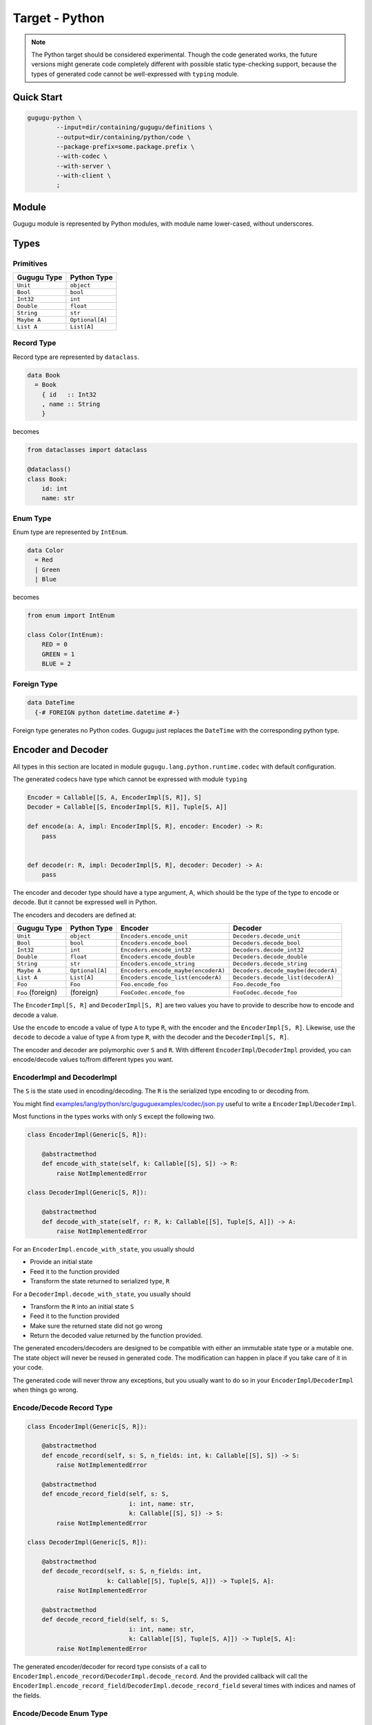 Target - Python
===============

.. note::

   The Python target should be considered experimental.
   Though the code generated works,
   the future versions might generate code completely different with possible
   static type-checking support,
   because the types of generated code cannot be well-expressed with
   ``typing`` module.


Quick Start
-----------

.. sourcecode:: bash

   gugugu-python \
           --input=dir/containing/gugugu/definitions \
           --output=dir/containing/python/code \
           --package-prefix=some.package.prefix \
           --with-codec \
           --with-server \
           --with-client \
           ;


Module
------

Gugugu module is represented by Python modules, with module name lower-cased,
without underscores.


Types
-----

Primitives
~~~~~~~~~~

+-------------+-----------------+
| Gugugu Type | Python Type     |
+=============+=================+
| ``Unit``    | ``object``      |
+-------------+-----------------+
| ``Bool``    | ``bool``        |
+-------------+-----------------+
| ``Int32``   | ``int``         |
+-------------+-----------------+
| ``Double``  | ``float``       |
+-------------+-----------------+
| ``String``  | ``str``         |
+-------------+-----------------+
| ``Maybe A`` | ``Optional[A]`` |
+-------------+-----------------+
| ``List A``  | ``List[A]``     |
+-------------+-----------------+

Record Type
~~~~~~~~~~~

Record type are represented by ``dataclass``.

.. sourcecode:: haskell

   data Book
     = Book
       { id   :: Int32
       , name :: String
       }

becomes

.. sourcecode:: python

   from dataclasses import dataclass

   @dataclass()
   class Book:
       id: int
       name: str

Enum Type
~~~~~~~~~

Enum type are represented by ``IntEnum``.

.. sourcecode:: haskell

   data Color
     = Red
     | Green
     | Blue

becomes

.. sourcecode:: python

   from enum import IntEnum

   class Color(IntEnum):
       RED = 0
       GREEN = 1
       BLUE = 2

Foreign Type
~~~~~~~~~~~~

.. sourcecode:: haskell

   data DateTime
     {-# FOREIGN python datetime.datetime #-}

Foreign type generates no Python codes.
Gugugu just replaces the ``DateTime`` with the corresponding python type.


Encoder and Decoder
-------------------

All types in this section are located in module
``gugugu.lang.python.runtime.codec`` with default configuration.

The generated codecs have type which cannot be expressed with module ``typing``

.. sourcecode:: python

   Encoder = Callable[[S, A, EncoderImpl[S, R]], S]
   Decoder = Callable[[S, EncoderImpl[S, R]], Tuple[S, A]]

   def encode(a: A, impl: EncoderImpl[S, R], encoder: Encoder) -> R:
       pass


   def decode(r: R, impl: DecoderImpl[S, R], decoder: Decoder) -> A:
       pass


The encoder and decoder type should have a type argument, A,
which should be the type of the type to encode or decode.
But it cannot be expressed well in Python.

The encoders and decoders are defined at:

+-------------------+-----------------+-------------------------------------+-------------------------------------+
| Gugugu Type       | Python Type     | Encoder                             | Decoder                             |
+===================+=================+=====================================+=====================================+
| ``Unit``          | ``object``      | ``Encoders.encode_unit``            | ``Decoders.decode_unit``            |
+-------------------+-----------------+-------------------------------------+-------------------------------------+
| ``Bool``          | ``bool``        | ``Encoders.encode_bool``            | ``Decoders.decode_bool``            |
+-------------------+-----------------+-------------------------------------+-------------------------------------+
| ``Int32``         | ``int``         | ``Encoders.encode_int32``           | ``Decoders.decode_int32``           |
+-------------------+-----------------+-------------------------------------+-------------------------------------+
| ``Double``        | ``float``       | ``Encoders.encode_double``          | ``Decoders.decode_double``          |
+-------------------+-----------------+-------------------------------------+-------------------------------------+
| ``String``        | ``str``         | ``Encoders.encode_string``          | ``Decoders.decode_string``          |
+-------------------+-----------------+-------------------------------------+-------------------------------------+
| ``Maybe A``       | ``Optional[A]`` | ``Encoders.encode_maybe(encoderA)`` | ``Decoders.decode_maybe(decoderA)`` |
+-------------------+-----------------+-------------------------------------+-------------------------------------+
| ``List A``        | ``List[A]``     | ``Encoders.encode_list(encoderA)``  | ``Decoders.decode_list(decoderA)``  |
+-------------------+-----------------+-------------------------------------+-------------------------------------+
| ``Foo``           | ``Foo``         | ``Foo.encode_foo``                  | ``Foo.decode_foo``                  |
+-------------------+-----------------+-------------------------------------+-------------------------------------+
| ``Foo`` (foreign) | (foreign)       | ``FooCodec.encode_foo``             | ``FooCodec.decode_foo``             |
+-------------------+-----------------+-------------------------------------+-------------------------------------+

The ``EncoderImpl[S, R]`` and ``DecoderImpl[S, R]`` are two values you have to
provide to describe how to encode and decode a value.

Use the ``encode`` to encode a value of type ``A`` to type ``R``,
with the encoder and the ``EncoderImpl[S, R]``.
Likewise, use the ``decode`` to decode a value of type ``A`` from type ``R``,
with the decoder and the ``DecoderImpl[S, R]``.

The encoder and decoder are polymorphic over ``S`` and ``R``.
With different ``EncoderImpl``/``DecoderImpl`` provided,
you can encode/decode values to/from different types you want.

EncoderImpl and DecoderImpl
~~~~~~~~~~~~~~~~~~~~~~~~~~~

The ``S`` is the state used in encoding/decoding.
The ``R`` is the serialized type encoding to or decoding from.

You might find
`examples/lang/python/src/guguguexamples/codec/json.py <https://bitbucket.org/Cosmius/gugugu/src/master/examples/lang/python/src/guguguexamples/codec/json.py>`_
useful to write a ``EncoderImpl``/``DecoderImpl``.

Most functions in the types works with only ``S`` except the following two.

.. sourcecode:: python

   class EncoderImpl(Generic[S, R]):

       @abstractmethod
       def encode_with_state(self, k: Callable[[S], S]) -> R:
           raise NotImplementedError

   class DecoderImpl(Generic[S, R]):

       @abstractmethod
       def decode_with_state(self, r: R, k: Callable[[S], Tuple[S, A]]) -> A:
           raise NotImplementedError


For an ``EncoderImpl.encode_with_state``, you usually should

* Provide an initial state
* Feed it to the function provided
* Transform the state returned to serialized type, ``R``

For a ``DecoderImpl.decode_with_state``, you usually should

* Transform the ``R`` into an initial state ``S``
* Feed it to the function provided
* Make sure the returned state did not go wrong
* Return the decoded value returned by the function provided.

The generated encoders/decoders are designed to be compatible with
either an immutable state type or a mutable one.
The state object will never be reused in generated code.
The modification can happen in place if you take care of it in your code.

The generated code will never throw any exceptions,
but you usually want to do so in your ``EncoderImpl``/``DecoderImpl`` when
things go wrong.

Encode/Decode Record Type
~~~~~~~~~~~~~~~~~~~~~~~~~

.. sourcecode:: python

   class EncoderImpl(Generic[S, R]):

       @abstractmethod
       def encode_record(self, s: S, n_fields: int, k: Callable[[S], S]) -> S:
           raise NotImplementedError

       @abstractmethod
       def encode_record_field(self, s: S,
                               i: int, name: str,
                               k: Callable[[S], S]) -> S:
           raise NotImplementedError

   class DecoderImpl(Generic[S, R]):

       @abstractmethod
       def decode_record(self, s: S, n_fields: int,
                         k: Callable[[S], Tuple[S, A]]) -> Tuple[S, A]:
           raise NotImplementedError

       @abstractmethod
       def decode_record_field(self, s: S,
                               i: int, name: str,
                               k: Callable[[S], Tuple[S, A]]) -> Tuple[S, A]:
           raise NotImplementedError

The generated encoder/decoder for record type consists of a call to
``EncoderImpl.encode_record``/``DecoderImpl.decode_record``.
And the provided callback will call the
``EncoderImpl.encode_record_field``/``DecoderImpl.decode_record_field``
several times with indices and names of the fields.

Encode/Decode Enum Type
~~~~~~~~~~~~~~~~~~~~~~~

.. sourcecode:: python

   class EncoderImpl(Generic[S, R]):

       @abstractmethod
       def encode_enum(self, s: S, a: A,
                       as_index: Callable[[A], int],
                       as_name: Callable[[A], str]) -> S:
           raise NotImplementedError

   class DecoderImpl(Generic[S, R]):

       @abstractmethod
       def decode_enum(self, s: S,
                       by_index: Callable[[int], Optional[A]],
                       by_name: Callable[[str], Optional[A]]) -> Tuple[S, A]:
           raise NotImplementedError

The generated encoder/decoder for enum type consists of a call to
``EncoderImpl.encode_enum``/``DecoderImpl.decode_enum``.
You should encode/decode the value with the name or the index.

Encode/Decode Primitive and Foreign Types
~~~~~~~~~~~~~~~~~~~~~~~~~~~~~~~~~~~~~~~~~

.. sourcecode:: python

   class EncoderImpl(Generic[S, R]):

       @abstractmethod
       def encode_unit(self, s: S, v: object) -> S:
           raise NotImplementedError

       @abstractmethod
       def encode_bool(self, s: S, v: bool) -> S:
           raise NotImplementedError

       @abstractmethod
       def encode_int32(self, s: S, v: int) -> S:
           raise NotImplementedError

       @abstractmethod
       def encode_double(self, s: S, v: float) -> S:
           raise NotImplementedError

       @abstractmethod
       def encode_string(self, s: S, v: str) -> S:
           raise NotImplementedError

       @abstractmethod
       def encode_maybe(self, s: S, v: Optional[A], k: Callable[[S, A], S]) -> S:
           raise NotImplementedError

       @abstractmethod
       def encode_list(self, s: S, v: List[A], k: Callable[[S, A], S]) -> S:
           raise NotImplementedError

   class DecoderImpl(Generic[S, R]):

       @abstractmethod
       def decode_unit(self, s: S) -> Tuple[S, object]:
           raise NotImplementedError

       @abstractmethod
       def decode_bool(self, s: S) -> Tuple[S, bool]:
           raise NotImplementedError

       @abstractmethod
       def decode_int32(self, s: S) -> Tuple[S, int]:
           raise NotImplementedError

       @abstractmethod
       def decode_double(self, s: S) -> Tuple[S, float]:
           raise NotImplementedError

       @abstractmethod
       def decode_string(self, s: S) -> Tuple[S, str]:
           raise NotImplementedError

       @abstractmethod
       def decode_maybe(self, s: S,
                        k: Callable[[S], Tuple[S, A]]) -> Tuple[S, Optional[A]]:
           raise NotImplementedError

       @abstractmethod
       def decode_list(self, s: S,
                       k: Callable[[S], Tuple[S, A]]) -> Tuple[S, List[A]]:
           raise NotImplementedError

The primitive types and foreign types will generate functions like above.
And the encoder/decoder simply calls the function you provide.

The ``Maybe`` and ``List`` functions is also provided with the encoder/decoder
of the parameter type.


Client and Server
-----------------

All types in this section are located in package
``gugugu.lang.python.runtime.transport`` with default configuration.

.. sourcecode:: haskell

   module Hello where

   foo :: FooReq -> IO FooRes
   bar :: BarReq -> IO BarRes

becomes

.. sourcecode:: python

   class HelloModule(ABC):

       @abstractmethod
       def foo(self, fa):
           raise NotImplementedError

       @abstractmethod
       def bar(self, fa):
           raise NotImplementedError

       @classmethod
       def to_transport(cls, impl: HelloModule, decoder_impl, encoder_impl) -> ServerTransport:
           pass

       @classmethod
       def from_transport(cls, transport, encoder_impl, decoder_impl) -> HelloModule:
           pass

The ``HelloModule`` can be used as the client when used in client code,
or as the server implementation in server code.

The ``fa`` should be a type about the incoming type,
usually a tuple of metadata and the incoming value or something similar.
The return type should be a type about the outgoing type,
you can also use ``async`` functions.

Given the incoming type of the function as ``A``,
the outgoing type of the function ``IO B``.

The type of ``fa`` can be

- ``A``, simply itself.
- ``Tuple[SomeMeta, A]``, where ``SomeMeta`` is some metadata.
- ``List[A]``, when you want to process many data in one request.

or their combination decnoted by ``F[A]`` later.

The return type can be

- ``A``, simply itself.
- ``Tuple[SomeMeta, A]``, where ``SomeMeta`` is some metadata.
- ``Future[A]``, if used with ``concurrent.futures``
- ``Awaitable[A]``, if ``async`` function is used.
- ``Callable[[Callable[[A], None]], None]``, if used with continuation.

or their combination, decnoted by ``G[B]`` later.

Of course you have many choices, but be sure use only one not mixed of them.

.. warning::

   Do *not* use any type that contains more than one values of the
   corresponding type if you want to work with other target that does not
   support it.
   And most targets do not support it.


Server Usage
~~~~~~~~~~~~

.. sourcecode:: python

   @dataclass()
   class QualName(Generic[A]):
       namespace: List[A]
       name: A

   class ServerTransport(ABC):
       """ The type of this handler cannot be expressed in Python.
           Haskell notation:

           type ServerCodecHandler f g m ra rb =
               forall a b. (ra -> a)           -- ^ request decoder
                        -> (b -> rb)           -- ^ response encoder
                        -> (f a -> m (g b))    -- ^ request handler
                        -> f ra                -- ^ request encoded
                        -> m (g rb)            -- ^ response encoded
           type ServerTransport f g m ra rb = QualName String
                                           -> ServerCodecHandler f g m ra rb
                                           -> Maybe (f ra -> m (g rb))
       """
       @abstractmethod
       def ask(self, name: QualName[str], k):
           """ The self is expected to be type: ServerTransport f g m ra rb
               The k is expected to be type: ServerCodecHandler f g m ra rb
           """
           raise NotImplementedError

   class HelloModule(ABC):

       @classmethod
       def to_transport(cls, impl: HelloModule, decoder_impl, encoder_impl) -> ServerTransport:
           pass

``HelloModule.to_transport`` converts a ``HelloModule`` into
a ``ServerTransport``.
``ServerTransport.ask`` returns a handler with given name or ``None`` if no
matching handler can be found.
The handler has type ``Callable[[F[RA], G[RB]]``.
The ``decoder_impl`` should be a type of ``DecoderImpl[SA, RA]`` where ``RA``
is the type of the handler accepts.
The ``encoder_impl`` should be a type of ``EncoderImpl[SB, RB]`` where ``RB``
is the type of the handler returns.


The ``k`` required by ``ServerTransport.ask`` is a callback to handle
decoding and encoding.
It should have type

.. sourcecode:: python

   def handle_encoding(decode_request: Callable[[RA], A],
                       encode_response: Callable[[B], RB],
                       handler: Callable[[F[A]], G[B]],
                       fr: F[RA]):
       pass

The decoding function and the encoding function may throw exceptions if you do
that in the corresponding ``EncoderImpl``/``DecoderImpl``,
and you are responsible to handle that.
The function should be polymorphic over type ``A`` and ``B``.

Please consult
`examples/lang/python/src/guguguexamples/jsonhttp/server.py <https://bitbucket.org/Cosmius/gugugu/src/master/examples/lang/python/src/guguguexamples/jsonhttp/server.py>`_
for how to use the it.

Client Usage
~~~~~~~~~~~~

.. sourcecode:: python

   @dataclass()
   class QualName(Generic[A]):
       namespace: List[A]
       name: A

   class ClientTransport(ABC):
       """ The type of this handler cannot be expressed in Python.
           Haskell notation:

           type ClientTransport f g m ra rb =
               forall a b. QualName String
                        -> (a -> ra)
                        -> (rb -> b)
                        -> f a
                        -> m (g b)
       """
       @abstractmethod
       def send(self, name: QualName[str], encoder, decoder, fa):
           raise NotImplementedError

   class HelloModule(ABC):

       @classmethod
       def from_transport(cls, transport, encoder_impl, decoder_impl) -> HelloModule:
           pass

``HelloModule.from_transport`` converts a ``ClientTransport``
into a ``HelloModule``.
Like ``ServerTransport``, it can handle request about type ``RA``
and return an response about type ``RB``.
Like ``ServerCodecHandler``, you are responsible to handle possible exceptions.

Please consult
`examples/lang/python/src/guguguexamples/jsonhttp/client.py <https://bitbucket.org/Cosmius/gugugu/src/master/examples/lang/python/src/guguguexamples/jsonhttp/client.py>`_
for how to write a ``ClientTransport``.


Command Line Options
--------------------

.. sourcecode:: none

   Usage: gugugu-python (-i|--input INPUT) (-o|--output OUTPUT)
                        (-p|--package-prefix PACKAGE_PREFIX)
                        [-r|--runtime-package RUNTIME_PACKAGE] [--with-codec]
                        [--with-server] [--with-client] [--trans-module-code ARG]
                        [--trans-module-value ARG] [--trans-module-type ARG]
                        [--trans-func-code ARG] [--trans-func-value ARG]
                        [--trans-type-code ARG] [--trans-type-func ARG]
                        [--trans-field-code ARG] [--trans-field-value ARG]
                        [--trans-enum-code ARG] [--trans-enum-value ARG]
                        [--version]

   Available options:
     -i,--input INPUT         the directory containing the definition files
     -o,--output OUTPUT       the directory to put the generated sources
     -p,--package-prefix PACKAGE_PREFIX
                              the package prefix, e.g. some.package.prefix
     -r,--runtime-package RUNTIME_PACKAGE
                              location of gugugu runtime
                              package (default: "gugugu.lang.python.runtime")
     --with-codec             pass this flag to generate codecs, default to false
     --with-server            pass this flag to generate server, default to false,
                              implies with-codec
     --with-client            pass this flag to generate client, default to false,
                              implies with-codec
     --trans-module-code ARG  module name transformer for code (default: lower)
     --trans-module-value ARG module name transformer for value (default: snake)
     --trans-module-type ARG  module name transformer for type of
                              client/server (default: id)
     --trans-func-code ARG    function name transformer for code (default: snake)
     --trans-func-value ARG   function name transformer for value (default: snake)
     --trans-type-code ARG    type name transformer for code (default: id)
     --trans-type-func ARG    type name transformer in function (default: snake)
     --trans-field-code ARG   record field name transformer for
                              code (default: snake)
     --trans-field-value ARG  record field name transformer for
                              value (default: snake)
     --trans-enum-code ARG    enum name transformer for code (default: upper-snake)
     --trans-enum-value ARG   enum name transformer for
                              value (default: upper-snake)
     -h,--help                Show this help text
     --help-transformers      list available name transformers
     --version                show version
